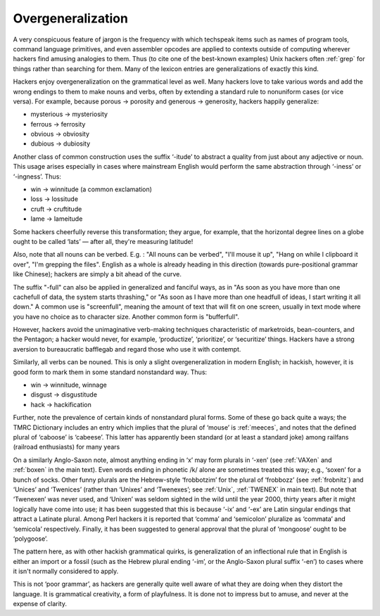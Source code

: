 .. _overgeneralization:

============================================================
Overgeneralization
============================================================

A very conspicuous feature of jargon is the frequency with which techspeak items such as names of program tools, command language primitives, and even assembler opcodes are applied to contexts outside of computing wherever hackers find amusing analogies to them.
Thus (to cite one of the best-known examples) Unix hackers often :ref:`grep` for things rather than searching for them.
Many of the lexicon entries are generalizations of exactly this kind.

Hackers enjoy overgeneralization on the grammatical level as well.
Many hackers love to take various words and add the wrong endings to them to make nouns and verbs, often by extending a standard rule to nonuniform cases (or vice versa).
For example, because porous → porosity and generous → generosity, hackers happily generalize:

- mysterious → mysteriosity

- ferrous → ferrosity

- obvious → obviosity

- dubious → dubiosity

Another class of common construction uses the suffix ‘-itude’ to abstract a quality from just about any adjective or noun.
This usage arises especially in cases where mainstream English would perform the same abstraction through ‘-iness’ or ‘-ingness’.
Thus:

- win → winnitude (a common exclamation)

- loss → lossitude

- cruft → cruftitude

- lame → lameitude

Some hackers cheerfully reverse this transformation; they argue, for example, that the horizontal degree lines on a globe ought to be called ‘lats’ — after all, they're measuring latitude!

Also, note that all nouns can be verbed.
E.g.
: "All nouns can be verbed", "I'll mouse it up", "Hang on while I clipboard it over", "I'm grepping the files".
English as a whole is already heading in this direction (towards pure-positional grammar like Chinese); hackers are simply a bit ahead of the curve.

The suffix "-full" can also be applied in generalized and fanciful ways, as in "As soon as you have more than one cachefull of data, the system starts thrashing," or "As soon as I have more than one headfull of ideas, I start writing it all down."
A common use is "screenfull", meaning the amount of text that will fit on one screen, usually in text mode where you have no choice as to character size.
Another common form is "bufferfull".

However, hackers avoid the unimaginative verb-making techniques characteristic of marketroids, bean-counters, and the Pentagon; a hacker would never, for example, ‘productize’, ‘prioritize’, or ‘securitize’ things.
Hackers have a strong aversion to bureaucratic bafflegab and regard those who use it with contempt.

Similarly, all verbs can be nouned.
This is only a slight overgeneralization in modern English; in hackish, however, it is good form to mark them in some standard nonstandard way.
Thus:

- win → winnitude, winnage

- disgust → disgustitude

- hack → hackification

Further, note the prevalence of certain kinds of nonstandard plural forms.
Some of these go back quite a ways; the TMRC Dictionary includes an entry which implies that the plural of ‘mouse’ is :ref:`meeces`\, and notes that the defined plural of ‘caboose’ is ‘cabeese’.
This latter has apparently been standard (or at least a standard joke) among railfans (railroad enthusiasts) for many years

On a similarly Anglo-Saxon note, almost anything ending in ‘x’ may form plurals in ‘-xen’ (see :ref:`VAXen` and :ref:`boxen` in the main text).
Even words ending in phonetic /k/ alone are sometimes treated this way; e.g., ‘soxen’ for a bunch of socks.
Other funny plurals are the Hebrew-style ‘frobbotzim’ for the plural of ‘frobbozz’ (see :ref:`frobnitz`\) and ‘Unices’ and ‘Twenices’ (rather than ‘Unixes’ and ‘Twenexes’; see :ref:`Unix`\, :ref:`TWENEX` in main text).
But note that ‘Twenexen’ was never used, and ‘Unixen’ was seldom sighted in the wild until the year 2000, thirty years after it might logically have come into use; it has been suggested that this is because ‘-ix’ and ‘-ex’ are Latin singular endings that attract a Latinate plural.
Among Perl hackers it is reported that ‘comma’ and ‘semicolon’ pluralize as ‘commata’ and ‘semicola’ respectively.
Finally, it has been suggested to general approval that the plural of ‘mongoose’ ought to be ‘polygoose’.

The pattern here, as with other hackish grammatical quirks, is generalization of an inflectional rule that in English is either an import or a fossil (such as the Hebrew plural ending ‘-im’, or the Anglo-Saxon plural suffix ‘-en’) to cases where it isn't normally considered to apply.

This is not ‘poor grammar’, as hackers are generally quite well aware of what they are doing when they distort the language.
It is grammatical creativity, a form of playfulness.
It is done not to impress but to amuse, and never at the expense of clarity.

